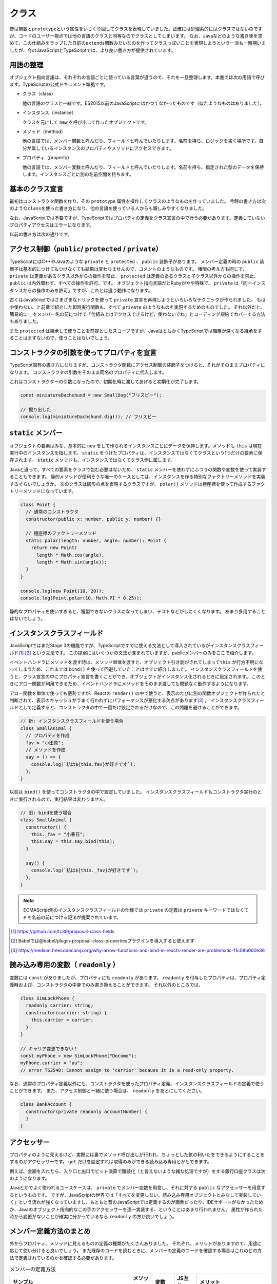 クラス
================

昔は関数と\ ``prototype``\ という属性をいじくり回してクラスを表現していました。正確には処理系的にはクラスではないのですが、コードのユーザー視点では他の言語のクラスと同等なのでクラスとしてしまいます。
なお、Javaなどのような書き味を求めて、この仕組みをラップした自前の\ ``extends``\ 関数みたいなのを作ってクラスっぽいことを表現しようという一派も一時期いましたが、今のJavaScriptとTypeScriptでは、より良い書き方が提供されています。

用語の整理
---------------------

オブジェクト指向言語は、それぞれの言語ごとに使っている言葉が違うので、それを一旦整理します。本書では次の用語で呼びます。TypeScriptの公式ドキュメント準拠です。

* クラス（class）

  他の言語のクラスと一緒です。ES2015以前のJavaScriptにはかつてなかったものです（似たようなものはありました）。

* インスタンス（instance）

  クラスを元にして ``new`` を呼び出して作ったオブジェクトです。

* メソッド（method）

  他の言語では、メンバー関数と呼んだり、フィールドと呼んでいたりします。名前を持ち、ロジックを書く場所です。自分が属しているインスタンスのプロパティやメソッドにアクセスできます。

* プロパティ（property）

  他の言語では、メンバー変数と呼んだり、フィールドと呼んでいたりします。名前を持ち、指定された型のデータを保持します。インスタンスごとに別の名前空間を持ちます。

基本のクラス宣言
---------------------

最初はコンストラクタ関数を作り、その\ ``prototype``\ 属性を操作してクラスのようなものを作っていました。
今時の書き方は次のような\ ``class``\ を使った書き方になり、他の言語を使っている人からも親しみやすくなりました。

なお、JavaScriptでは不要ですが、TypeScriptではプロパティの定義をクラス宣言の中で行う必要があります。定義していないプロパティアクセスはエラーになります。

.. code-block:: ts
   :caption: クラスの表現

   // 新しいクラス表現
   class SmallAnimal {
       // プロパティは名前: 型
       animaltype: string;

       // コストラクタ（省略可能）
       constructor() {
           this.animaltype = "ポメラニアン";
       }

       say() {
           console.log(`${this.animalType}だけどMSの中に永らく居たBOM信者の全身の毛をむしりたい`);
       }
   }

   const smallAnimal = new SmallAnimal();
   smallAnimal.say();
   // ポメラニアンだけどMSの中に永らく居たBOM信者の全身の毛をむしりたい

以前の書き方は次の通りです。

.. code-block:: js
   :caption: 旧来のクラスのようなものの表現

   // 古いクラスの表現
   // 関数だけどコンストラクタ
   function SmallAnimal() {
       this.animaltype = "ポメラニアン";
   }
   // こうやって継承
   SmallAnimal.prototype = new Parent();

   // こうやってメソッド
   SmallAnimal.prototype.say = function() {
       console.log(this.animalType + "だけどMSの中に永らく居たBOM信者の全身の毛をむしりたい");
   };

アクセス制御（\ ``public``\ / ``protected`` / ``private``\ ）
------------------------------------------------------------------------------

TypeScriptにはC++やJavaのような ``private`` と ``protected`` 、 ``public`` 装飾子があります。
メンバー定義の時の ``public`` 装飾子は基本的につけてもつけなくても結果は変わりませんので、コメントのようなものです。
権限の考え方も同じで、 ``private`` は定義があるクラス以外からの操作を禁止、 ``protected`` は定義のあるクラスと子クラス以外からの操作を禁止、 ``public`` は内外問わず、すべての操作を許可、です。
オブジェクト指向言語だとRubyがやや特殊で、 ``private`` は「同一インスタンスからの操作のみを許可」ですが、これとは違う動作になります。

.. code-block:: ts
   :caption: アクセス制御

   // 小型犬
   class SmallDog {
     // 小型犬は宝物を秘密の場所に埋める
     private secretPlace: string;

     dig(): string {
       return this.secretPlace;
     }

     // 埋める
     bury(treasure: string) {
       this.secretPlace = treasure;
     }
   }

   const miniatureDachshund = new SmallDog();
   // 埋めた
   miniatureDachshund.bury("骨");
   
   // 秘密の場所を知っているのは小型犬のみ
   // アクセスするとエラー
   // error TS2341: Property 'secretPlace' is private and
   // only accessible within class 'SmallDog'.
   miniatureDachshund.secretPlace;

   // 掘り出した
   console.log(miniatureDachshund.dig()); // 骨

古くはJavaScriptではさまざまなトリックを使って ``private`` 宣言を再現しようといろいろなテクニックが作られました。
もはや使わない、と前章で紹介した即時実行関数も、すべて ``private`` のようなものを実現するためのものでした。
それ以外だと、簡易的に ``_`` をメンバー名の前につけて「仕組み上はアクセスできるけど、使わないでね」とコーディング規約でカバーする方法もありました。

また ``protected`` は継承して使うことを前提としたスコープですが、JavaはともかくTypeScriptでは階層が深くなる継承をすることはまずないので、使うことはないでしょう。

コンストラクタの引数を使ってプロパティを宣言
----------------------------------------------------

TypeScript固有の書き方になりますが、コンストラクタ関数にアクセス制御の装飾子をつけると、それがそのままプロパティになります。
コンストラクタの引数をそのまま同名のプロパティに代入します。

.. code-block:: ts
   :caption: プロパティ定義をコンストラクタ変数に

   // 小型犬
   class SmallDog {
     constructor(private secretPlace: string) {
     }

     dig(): string {
       return this.secretPlace;
     }

     // 埋める
     bury(treasure: string) {
       this.secretPlace = treasure;
     }
   }

これはコンストラクターの引数になったので、初期化時に渡してあげると初期化が完了します。

.. code-block:: ts

   const miniatureDachshund = new SmallDog("フリスビー");

   // 掘り出した
   console.log(miniatureDachshund.dig()); // フリスビー

``static`` メンバー
--------------------------

オブジェクトの要素はみな、基本的に ``new`` をして作られるインスタンスごとにデータを保持します。メソッドも ``this`` は現在実行中のインスタンスを指します。
``static`` をつけたプロパティは、インスタンスではなくてクラスという1つだけの要素に保存されます。 ``static`` メソッドも、インスタンスではなくてクラス側に属します。

.. code-block:: ts
   :caption: プロパティ定義をコンストラクタ変数に

   class StaticSample {
     // 静的なプロパティ
     static staticVariable: number;
     // 通常のプロパティ
     variable: number;

     // 静的なメソッド
     static classMethod() {
       // 静的なメソッドから静的プロパティは ``this.`` もしくは、 ``クラス名.`` で参照可能
       console.log(this.staticVariable);
       console.log(StaticSample.staticVariable);
       // 通常のプロパティは参照不可
       console.log(this.variable);
       // error TS2339: Property 'variable' does not exist on
       //     type 'typeof StaticSample'.
     }

     method() {
       // 通常のメソッドから通常のプロパティは ``this.`` で参照可能
       console.log(this.variable);
       // 通常のメソッドから静的なプロパティは ``クラス名.`` で参照可能
       console.log(StaticSample.staticVariable);
       // 通常のメソッドから静的なプロパティを ``this.`` では参照不可
       console.log(this.staticVariable);
       // error TS2576: Property 'staticVariable' is a static
       //     member of type 'StaticSample'
     }
   }

Javaと違って、すべての要素をクラスで包む必要はないため、 ``static`` メンバーを使わずにふつうの関数や変数を使って実装することもできます。
静的メソッドが便利そうな唯一のケースとしては、インスタンスを作る特別なファクトリーメソッドを実装するぐらいでしょうか。
次のクラスは図形の点を表現するクラスですが、 ``polar()`` メソッドは極座標を使って作成するファクトリーメソッドになっています。

.. code-block:: ts

   class Point {
     // 通常のコンストラクタ
     constructor(public x: number, public y: number) {}

     // 極座標のファクトリーメソッド
     static polar(length: number, angle: number): Point {
       return new Point(
         length * Math.cos(angle),
         length * Math.sin(angle));
     }
   }

   console.log(new Point(10, 20));
   console.log(Point.polar(10, Math.PI * 0.25));

静的なプロパティを使いすぎると、複製できないクラスになってしまい、テストなどがしにくくなります。
あまり多用することはないでしょう。

インスタンスクラスフィールド
----------------------------------------------------

JavaScriptではまだStage 3の機能ですが、TypeScriptですでに使える文法として導入されているがインスタンスクラスフィールド\ [#]_\ [#]_\ という文法です。
この提案にはいくつかの文法が含まれていますが、publicメンバーのみをここで紹介します。

イベントハンドラにメソッドを渡す時は、メソッド単体を渡すと、オブジェクト引き剥がされてしまって\ ``this``\ が行方不明になってしまうため、これまでは\ ``bind()``\ を使って回避していたことはすでに紹介しました。
インスタンスクラスフィールドを使うと、クラス宣言の中にプロパティ宣言を書くことができ、オブジェクトがインスタンス化されるときに設定されます。
このときにアロー関数が利用できるため、イベントハンドラにメソッドをそのまま渡しても問題なく動作するようになります。

アロー関数を単体で使っても便利ですが、Reactの\ ``render()``\ の中で使うと、表示のたびに別の関数オブジェクトが作られたと判断されて、表示のキャッシュがうまく行われずにパフォーマンスが悪化する欠点があります\ [#]_\ 。
インスタンスクラスフィールドとして定義すると、コンストラクタの中で一回だけ設定されるだけなので、この問題を避けることができます。

.. code-block:: ts

   // 新: インスタンスクラスフィールドを使う場合
   class SmallAnimal {
     // プロパティを作成
     fav = "小田原";
     // メソッドを作成
     say = () => {
       console.log(`私は${this.fav}が好きです`);
     };
   }

以前は ``bind()`` を使ってコンストラクタの中で設定していました。
インスタンスクラスフィールドもコンストラクタ実行のときに実行されるので、実行結果は変わりません。

.. code-block:: js

   // 旧: bindを使う場合
   class SmallAnimal {
     constructor() {
       this._fav = "小春日";
       this.say = this.say.bind(this);
     }

     say() {
       console.log(`私は${this._fav}が好きです`);
     };
   }

.. note::

   ECMAScript側のインスタンスクラスフィールドの仕様では ``private`` の定義は ``private`` キーワードではなくて ``#`` を名前の前につける記法が提案されています。

.. [#] https://github.com/tc39/proposal-class-fields
.. [#] Babelでは@babel/plugin-proposal-class-propertiesプラグインを導入すると使えます
.. [#] https://medium.freecodecamp.org/why-arrow-functions-and-bind-in-reacts-render-are-problematic-f1c08b060e36

読み込み専用の変数（ ``readonly`` ）
------------------------------------------------------

変数には ``const`` がありましたが、プロパティにも ``readonly`` があります。
``readonly`` を付与したプロパティは、プロパティ定義時および、コンストラクタの中身でのみ書き換えることができます。
それ以外のところでは、

.. code-block:: ts

   class SimLockPhone {
     readonly carrier: string;
     constructor(carrier: string) {
       this.carrier = carrier;
     }
   }

   // キャリア変更できない！
   const myPhone = new SimLockPhone("Docomo");
   myPhone.carrier = "au";
   // error TS2540: Cannot assign to 'carrier' because it is a read-only property.

なお、通常のプロパティ定義以外にも、コンストラクタを使ったプロパティ定義、インスタンスクラスフィールドの定義で使うことができます。
また、アクセス制御と一緒に使う場合は、 ``readonly`` をあとにしてください。

.. code-block:: ts

   class BankAccount {
     constructor(private readonly accountNumber) {
     }
   }

アクセッサー
--------------------------

プロパティのように見えるけど、実際には裏でメソッド呼び出しが行われ、ちょっとした気の利いたをできるようにすることをするのがアクセッサーです。
``get`` だけを設定すれば取得のみができる読み込み専用とかもできます。

例えば、金額を入れたら、入り口と出口でビット演算で難読化（と言えないような雑な処理ですが）をする銀行口座クラスは次のようになります。

.. code-block:: ts
   :caption: アクセッサー

   class BankAccount {
     private _money: number;

     get money(): number {
       return this._money ^ 0x4567;
     }

     set money(money: number) {
       this._money = money ^ 0x4567;
     }
   }

   const account = new BankAccount()

   // 1000円入れた！
   account.money = 1000;

   // 表示すると...
   console.log(account);
   //   BankAccount { _money: 18063 }

   // 金額を参照すると正しく出力
   console.log(account.money);
   // 1000

Javaとかでよく使われるユースケースは、 ``private`` でメンバー変数を用意し、それに対する ``public`` なアクセッサーを用意するというものです。
ですが、JavaScriptの世界では「すべてを変更しない、読み込み専用オブジェクトとみなして実装していく」という流れが強くなっていますし、もともと昔のJavaScriptでは定義するのが面倒だったり、IDEサポートがなかったためか、Javaのオブジェクト指向的なこの手のアクセッサーを逐一実装する、ということはあまり行われません。
属性が作られた時から変更がないことが確実に分かっているなら ``readonly`` の方が良いでしょう。

メンバー定義方法のまとめ
----------------------------------------------------

外からプロパティ、メソッドに見えるものの定義の種類がたくさんありました。
それぞれ、メリットがありますので、用途に応じて使い分けると良いでしょう。
また既存のコードを読むときに、メンバーの定義のコードを確認する場合はこれのどの方法で定義されているのかを確認する必要があります。

.. list-table:: メンバーの定義方法
   :header-rows: 1
   :widths: 10 3 3 3 10

   - * サンプル
     * メソッド
     * 変数
     * JS互換
     * メリット
   - * .. code-block:: ts

          // プロパティ
          secretPlace: string;

          // メンバーメソッド
          dig(): string {
            return this.secretPlace;
          }
      
     * ○
     * ○
     * ○
     * 一番シンプルで、継承やインタフェース機能との相性が良い。
   - * .. code-block:: ts

          // アクセッサ: getter
          get secretPlace() {
            return this._secretPlace;
          }
          // アクセッサ: setter
          set secretPlace(secretPlace: string) {
            this._secretPlace = secretPlace;
          }

     *
     * ○
     * ○
     * 代入時に複雑な処理をすることが可能。読みだけ、書きだけの定義もできる
   - * .. code-block:: ts

          // コンストラクタ引数
          constructor(private secretPlace: string);

     *
     * ○
     *
     * コンストラクタで外から定義する口とメンバーの宣言が1箇所で済む。初期値の設定が可能
   - * .. code-block:: ts

          // インスタンスクラスフィールド
          private secretPlace = "フリスビー";

     *
     * ○
     * △
     * 初期値の設定が可能で、右辺から型が明確にわかる場合は型宣言を省略できる。アロー関数を代入することで ``bind()`` を使わずに、イベントハンドラに安全に渡せるメソッドが定義できる。

継承/インタフェース実装宣言
------------------------------

作られたクラスを元に機能拡張する方法がいくつかあります。そのうちの1つが継承です。

.. code-block:: ts

   class SmallAnimal {
     eat() {
       console.log("中本を食べに行きました");
     }
   }

   class Pomeranian extends SmallAnimal {
     eat() {
       console.log("シュークリームを食べに行きました");
     }
   }

もう1つ、インタフェースについては前章で説明しました。前章ではオブジェクトの要素の型定義として紹介しましたが、クラスとも連携します。
むしろJavaで導入された経緯を考えると、こちらの用途の方が出自が先でしょう。

.. code-block:: ts

   interface Animal {
     eat();
   }

   class SmallAnimal implements Animal {
     eat() {
       console.log("中本を食べに行きました");
     }
   }

インタフェースは、クラスが実装すべきメソッドやプロパティを定義することができ、足りないメソッドなどがあるとエラーが出力されます。

.. code-block:: ts

   // インタフェースで定義されたメソッドを実装しなかった
   class SmallAnimal implements Animal {
   }
   // error TS2420: Class 'SmallAnimal' incorrectly implements interface 'Animal'.
        Property 'eat' is missing in type 'SmallAnimal' but required in type 'Animal'.

今、この ``eat()`` メソッドには返り値が定義されていません。もしコンパイルオプションが ``compilerOptions.noImplicitAny`` の場合、ここでエラーが発生します。

.. code-block:: ts
   :caption: インタフェースの返り値の型を省略すると・・・

   interface Animal {
     eat();
   }
   // error TS7010: 'eat', which lacks return-type annotation,
   //   implicitly has an 'any' return type.

明示的に ``void`` をつけたり、型情報をつけるとエラーは解消されます。

.. code-block:: ts
   :caption: 返り値を返さない関数にはvoidをつける

   interface Animal {
     eat(): void;
   }

関数のところの型定義で紹介したように、TypeScriptは実際のコードの情報を元に、ソースコードを解析して返り値の型を推測します。
しかし、このインタフェースには実装がないため、推測ができず、常に ``any`` （なにかを返す）という型になってしまいます。
これは型チェックを厳密に行っていくには穴が空きすぎてしまいエディタの補助が聞かなくなって開発効率向上が得にくくなります。
``noImplicitAny`` というオプションを使うとこの穴を塞げます。
そのため、「何も返さない」という型も含め、手動で型をつける必要があります。

クラスとインタフェースの違い・使い分け
-----------------------------------------

クラスとインタフェースは宣言は似ています。

違いがある点は以下の通りです。

* クラスをもとに ``new`` を使ってインスタンスを作ることはできるが、インタフェースはできない
* インタフェースはインスタンスが作れないので、コンストラクタを定義できない
* インタフェースは ``public`` メンバーしか定義できないが、クラスは他のアクセス制御も可能

継承とかオブジェクト指向設計とか方法論とかメソッドはメッセージで云々とか語り出すと大抵炎上するのがオブジェクト指向とかクラスの説明の難しいところです。
これらの機能は、言語の文化とか、他の代替文法の有無とかで使われ方が大きく変わってきます。

TypeScript界隈では、Angularなどのフレームワークではインタフェースが多用されています。
ユーザーが実装するコンポーネントなどのクラスにおいて、Anguarが提供するサービスを受けるためのメソッドの形式が決まっていて、実装部分の中身をライブラリユーザーが実装するといった使われ方をしています。
``OnInit`` をimplementsすると、初期化時に呼び出されるといった具合です。

継承が必要となるのは実装も提供する必要がある場合ですが、コードが追いかけにくくなるとか、拡張性のあるクラス設計が難しいとかもあり、引き継ぐべきメソッドが大量にあるクラス以外で積極的に使うケースはあまり多くないかもしれません。

しかし、TypeScriptはJavaScriptエコシステムと密接に関わっており、JavaScriptの世界にはインタフェースを提供することはできず、実装の保証をする機能が確実に動くとは限りません。
TypeScriptのように、フレームワーク側もTypeScriptで、実装コードもTypeScriptというケースでなければ利用しにくいことが多々あります。
特に、ライブラリ側がJavaScriptで実装されている場合はクラスを使って継承、という使い方になります。

抽象クラス
----------------

インタフェースとクラスの間ぐらいの特性を持つのが抽象クラスです。
インタフェースとは異なり実装を持つことができます。
メソッドに ``abstract`` というキーワードをつけることで、子クラスで継承しなければならないメソッドを決めることができます。
子クラスで、このメソッドを実装しないとエラーになります。
``abstract`` メソッドを定義するには、クラスの宣言の前にも ``abstract`` が必要です。

.. code-block:: ts
   :caption: 抽象クラスは実装も渡せるインタフェース

   abstract class Living {
     abstract doMorningTask(): void;
     doNightTask() {
       console.log("寝る");
     }
   }

   class SalaryMan extends Living {
     doMorningTask() {
       console.log("山手線に乗って出勤する");
     }
   }

   class Dog extends Living {
     doMorningTask() {
       console.log("散歩する");
     }
   }

Javaではおなじみの機能ですが、TypeScriptで使うことはほぼないでしょう。

デコレータ
----------------------------------------------------

これもStage 2の機能\ [#]_\ ですが、これもすでに多くのライブラリやフレームワークで利用されています。
TypeScriptではtsconfig.jsonの\ ``compilerOptions.experimentalDecorators``\ に\ ``true``\ 設定すると使えます。
使い方から内部の動きまでPython 2.5で導入されたデコレータと似ています。
決まった引数とレスポンスを持つ関数を作り、\ ``@``\ の記号をつけて、クラスなどの前に付与すると、宣言が完了したオブジェクトなどが引数に入ってこの関数が呼ばれます。
他の言語でアトリビュートと呼ばれる機能と似ていますが、動的言語なので型情報の追加情報として設定されるのではなく、関数を通じてそれが付与されている対象のクラスやメソッド、属性を受け取り、それを加工する、変更する、記録するといった動作をします。
たとえば、ウェブアプリケーションでURLとメソッドのマッピングをデコレータで宣言したり、関数実行時にログを出すようにする、権限チェックやバリデーションを追加する、メソッドを追加するなど、用途はかなり広いです。
また、複数のデコレータを設定したりもできます。

次のコードは引数のないクラスデコレータの例です。
クラスに付与するもの、属性に付与するもの、それぞれ引数を持つものと持たないものがあるので、書き方が4通りありますが、詳細は割愛します。

.. code-block:: js
   :caption: デコレータでクラスにメソッドを追加する

   function StrongZero(target) {
     target.prototype.drink = function() {
       console.log("ストロングゼロを飲んだ");
     };
     return target;
   }

   @StrongZero
   class SmallAnimal {
   }

   const sa = new SmallAnimal();
   sa.drink();

.. [#] Babelでは@babel/plugin-proposal-decoratorsプラグインが必要です。

まとめ
-------------

クラスにまつわる数々の機能を取り上げて来ました。
昔のJavaScriptをやっていたプログラマーから見ると、一番変化と進歩を感じるところがこのクラスでしょう。
一般的なクラスの機能を備えた上で、型チェックも行われ、さらにデコレータなど追加機能なども含まれました。
TypeScriptの場合は、エディタによるコード補完の正答率が大幅に上がったりしてリターンが大きいため、生産性の高まりを感じられるでしょう。

いろいろと機能は多いですが、TypeScriptでは、あまりクラスの細かい機能を多用するコーディングは行われていません。
そのため、本章で取り上げた機能のうち、使わない機能も多いはずです。
ちょっとしたロジックが書ける（バリデーションなど）構造体、といった感じで使われることがほとんどでしょう。
最重要なところをピックアップするとしたら次のあたりです。

* 基本のクラス宣言
* アクセス制御（ ``public``/ ``private`` ）
* インスタンスクラスフィールド
* インタフェース実装宣言

次のものは覚えておいても損はないでしょう。

* アクセッサー
* ``static`` メンバー
* コンストラクタの引数を使ってプロパティを宣言
* 読み込み専用の変数（ ``readonly`` ）

次の機能はライブラリを提供する側が覚えておくとおしゃれな機能です。

* デコレータ

次の機能をTypeScriptで駆使するようになったら警戒しましょう。
まず、2段、3段、4段と続くような深い継承になるようなコードを書くことはないでしょう。
``private`` はともかく継承を前提とする ``protected`` 、抽象クラスを多用するような複雑なクラス設計がでてきたら、アプリケーションコードレベルではほぼ間違いだと思います。
もしかしたら、DOMに匹敵するような大規模なクラスライブラリを作るのであれば、抽象クラスだとか ``protected`` も活躍するかもしれませんが、ほぼ稀でしょう。
せいぜいインタフェースを定義して、特定のメソッドを持っていたら仲間とみなす、ぐらいのダックタイピングとクラス指向の中間ぐらいがTypeScriptのスイートスポットだと思います。

* アクセス制御（ ``protected`` ）
* 継承
* 抽象クラス
